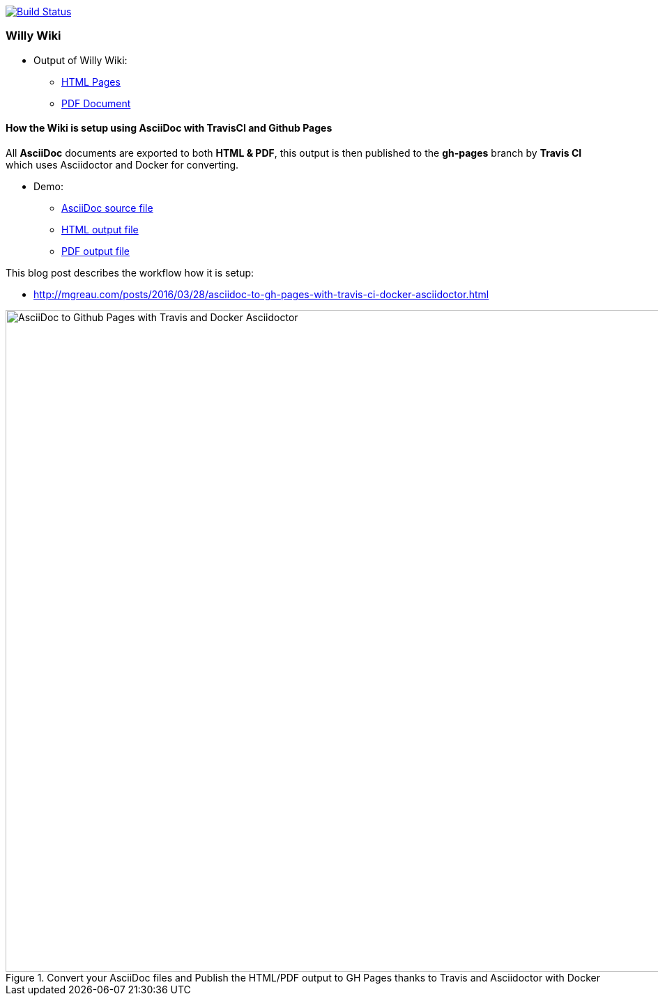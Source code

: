 image:https://travis-ci.org/Windesheim-Willy/WillyWiki.svg?branch=master["Build Status", link="https://travis-ci.org/Windesheim-Willy/WillyWiki"]

:link-github-project-ghpages: https://Windesheim-Willy.github.io/WillyWiki
:link-demo-html: {link-github-project-ghpages}/demo.html
:link-demo-pdf: {link-github-project-ghpages}/demo.pdf
:link-demo-adoc: https://raw.githubusercontent.com/Windesheim-Willy/WillyWiki/master/demo.adoc
:link-html: {link-github-project-ghpages}
:link-pdf: {link-github-project-ghpages}/pdf.pdf

=== Willy Wiki

* Output of Willy Wiki:
** {link-html}[HTML Pages]
** {link-pdf}[PDF Document]

==== How the Wiki is setup using AsciiDoc with TravisCI and Github Pages

All *AsciiDoc* documents are exported to both *HTML & PDF*, this output is then published to the *gh-pages* branch by *Travis CI* which uses Asciidoctor and Docker for converting.

* Demo:
** {link-demo-adoc}[AsciiDoc source file]
** {link-demo-html}[HTML output file]
** {link-demo-pdf}[PDF output file]

This blog post describes the workflow how it is setup:

* http://mgreau.com/posts/2016/03/28/asciidoc-to-gh-pages-with-travis-ci-docker-asciidoctor.html

[[asciidoc_ghpages_travis_docker]]
.Convert your AsciiDoc files and Publish the HTML/PDF output to GH Pages thanks to Travis and Asciidoctor with Docker
image::http://mgreau.com/posts/images/cover-asciidoc-ghpages.svg[AsciiDoc to Github Pages with Travis and Docker Asciidoctor,950]
